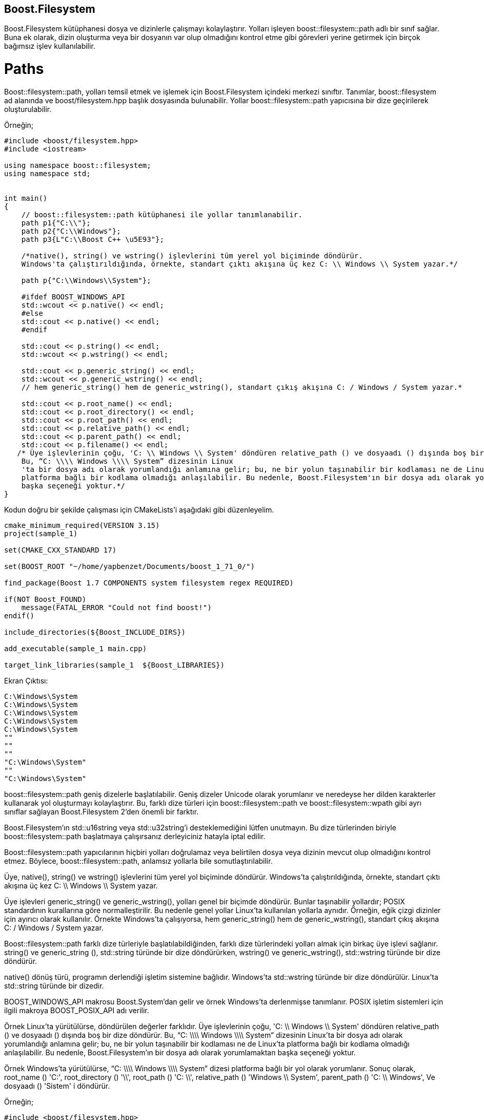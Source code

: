 == Boost.Filesystem

Boost.Filesystem kütüphanesi dosya ve dizinlerle çalışmayı kolaylaştırır. Yolları işleyen boost::filesystem::path adlı bir sınıf sağlar. Buna ek olarak, dizin oluşturma veya bir dosyanın var olup olmadığını kontrol etme gibi görevleri yerine getirmek için birçok bağımsız işlev kullanılabilir.

= Paths

Boost::filesystem::path, yolları temsil etmek ve işlemek için Boost.Filesystem içindeki merkezi sınıftır. Tanımlar, boost::filesystem ad alanında ve boost/filesystem.hpp başlık dosyasında bulunabilir. Yollar boost::filesystem::path yapıcısına bir dize geçirilerek oluşturulabilir.

Örneğin;
[source,c++]
----
#include <boost/filesystem.hpp>
#include <iostream>

using namespace boost::filesystem;
using namespace std;


int main()
{
    // boost::filesystem::path kütüphanesi ile yollar tanımlanabilir.
    path p1{"C:\\"};
    path p2{"C:\\Windows"};
    path p3{L"C:\\Boost C++ \u5E93"};

    /*native(), string() ve wstring() işlevlerini tüm yerel yol biçiminde döndürür.
    Windows'ta çalıştırıldığında, örnekte, standart çıktı akışına üç kez C: \\ Windows \\ System yazar.*/

    path p{"C:\\Windows\\System"};

    #ifdef BOOST_WINDOWS_API
    std::wcout << p.native() << endl;
    #else
    std::cout << p.native() << endl;
    #endif

    std::cout << p.string() << endl;
    std::wcout << p.wstring() << endl;

    std::cout << p.generic_string() << endl;
    std::wcout << p.generic_wstring() << endl;
    // hem generic_string() hem de generic_wstring(), standart çıkış akışına C: / Windows / System yazar.*

    std::cout << p.root_name() << endl;
    std::cout << p.root_directory() << endl;
    std::cout << p.root_path() << endl;
    std::cout << p.relative_path() << endl;
    std::cout << p.parent_path() << endl;
    std::cout << p.filename() << endl;
   /* Üye işlevlerinin çoğu, 'C: \\ Windows \\ System' döndüren relative_path () ve dosyaadı () dışında boş bir dize döndürür.
    Bu, “C: \\\\ Windows \\\\ System” dizesinin Linux
    'ta bir dosya adı olarak yorumlandığı anlamına gelir; bu, ne bir yolun taşınabilir bir kodlaması ne de Linux'ta
    platforma bağlı bir kodlama olmadığı anlaşılabilir. Bu nedenle, Boost.Filesystem'ın bir dosya adı olarak yorumlamaktan
    başka seçeneği yoktur.*/
}
----

Kodun doğru bir şekilde çalışması için CMakeLists'i aşağıdaki gibi düzenleyelim.

[source,c++]
----
cmake_minimum_required(VERSION 3.15)
project(sample_1)

set(CMAKE_CXX_STANDARD 17)

set(BOOST_ROOT "~/home/yapbenzet/Documents/boost_1_71_0/")

find_package(Boost 1.7 COMPONENTS system filesystem regex REQUIRED)

if(NOT Boost_FOUND)
    message(FATAL_ERROR "Could not find boost!")
endif()

include_directories(${Boost_INCLUDE_DIRS})

add_executable(sample_1 main.cpp)

target_link_libraries(sample_1  ${Boost_LIBRARIES})
----

Ekran Çıktısı:

 C:\Windows\System
 C:\Windows\System
 C:\Windows\System
 C:\Windows\System
 C:\Windows\System
 ""
 ""
 ""
 "C:\Windows\System"
 ""
 "C:\Windows\System"

boost::filesystem::path geniş dizelerle başlatılabilir. Geniş dizeler Unicode olarak yorumlanır ve neredeyse her dilden karakterler kullanarak yol oluşturmayı kolaylaştırır. Bu, farklı dize türleri için boost::filesystem::path ve boost::filesystem::wpath gibi ayrı sınıflar sağlayan Boost.Filesystem 2'den önemli bir farktır.

Boost.Filesystem'ın std::u16string veya std::u32string'i desteklemediğini lütfen unutmayın. Bu dize türlerinden biriyle boost::filesystem::path başlatmaya çalışırsanız derleyiciniz hatayla iptal edilir.

Boost::filesystem::path yapıcılarının hiçbiri yolları doğrulamaz veya belirtilen dosya veya dizinin mevcut olup olmadığını kontrol etmez. Böylece, boost::filesystem::path, anlamsız yollarla bile somutlaştırılabilir.

Üye, native(), string() ve wstring() işlevlerini tüm yerel yol biçiminde döndürür. Windows'ta çalıştırıldığında, örnekte, standart çıktı akışına üç kez C: \\ Windows \\ System yazar.

Üye işlevleri generic_string() ve generic_wstring(), yolları genel bir biçimde döndürür. Bunlar taşınabilir yollardır; POSIX standardının kurallarına göre normalleştirilir. Bu nedenle genel yollar Linux'ta kullanılan yollarla aynıdır. Örneğin, eğik çizgi dizinler için ayırıcı olarak kullanılır. Örnekte Windows'ta çalışıyorsa, hem generic_string() hem de generic_wstring(), standart çıkış akışına C: / Windows / System yazar.

Boost::filesystem::path farklı dize türleriyle başlatılabildiğinden, farklı dize türlerindeki yolları almak için birkaç üye işlevi sağlanır. string() ve generic_string (), std::string türünde bir dize döndürürken, wstring() ve generic_wstring(), std::wstring türünde bir dize döndürür.

native() dönüş türü, programın derlendiği işletim sistemine bağlıdır. Windows'ta std::wstring türünde bir dize döndürülür. Linux'ta std::string türünde bir dizedir.

BOOST_WINDOWS_API makrosu Boost.System'dan gelir ve örnek Windows'ta derlenmişse tanımlanır. POSIX işletim sistemleri için ilgili makroya BOOST_POSIX_API adı verilir.

Örnek Linux'ta yürütülürse, döndürülen değerler farklıdır. Üye işlevlerinin çoğu, 'C: \\ Windows \\ System' döndüren relative_path () ve dosyaadı () dışında boş bir dize döndürür. Bu, “C: \\\\ Windows \\\\ System” dizesinin Linux'ta bir dosya adı olarak yorumlandığı anlamına gelir; bu, ne bir yolun taşınabilir bir kodlaması ne de Linux'ta platforma bağlı bir kodlama olmadığı anlaşılabilir. Bu nedenle, Boost.Filesystem'ın bir dosya adı olarak yorumlamaktan başka seçeneği yoktur.

Örnek Windows'ta yürütülürse, “C: \\\\ Windows \\\\ System” dizesi platforma bağlı bir yol olarak yorumlanır. Sonuç olarak, root_name () 'C:', root_directory () '\\', root_path () 'C: \\', relative_path () 'Windows \\ System', parent_path () 'C: \\ Windows', Ve dosyaadı () 'Sistem' i döndürür.

Örneğin;

[source,c++]
----
#include <boost/filesystem.hpp>
#include <iostream>

using namespace boost::filesystem;
using namespace std;

int main()
{
    path p{"photo.jpg"};
    cout << p.stem() << endl;
    cout << p.extension() << endl;

    // örnek stem() için 'photo' ve extension() için '.jpg' değerini döndürür.
}
----

Ekrana Çıktısı:

 "photo"
 ".jpg"
 
 
= Dosyalar ve Dizinler

boost::filesystem::path ile sunulan üye fonksiyonlar dizeleri işler. Bir yolun tek tek bileşenlerine erişirler, birbirlerine yollar eklerler, vb.

Sabit sürücüdeki fiziksel dosyalar ve dizinlerle çalışmak için birkaç bağımsız işlev sağlanır. Dahili olarak bir veya daha fazla boost::filesystem::path parametresi bekler ve işletim sistemi işlevlerini çağırırlar.


Örneğin;
[source,c++]
----
#include <boost/filesystem.hpp>
#include <iostream>

using namespace boost::filesystem;

int main()
{
  path p{"C:\\"};
  try
  {
    file_status s = status(p);
    std::cout << std::boolalpha << is_directory(s) << '\n';
  }
  catch (filesystem_error &e)
  {
    std::cerr << e.what() << '\n';
  }
}
----

Kodun doğru bir şekilde çalışması için CMakeLists.txt dosyasını aşağıdaki gibi düzenleyelim.

[source,c++]
----
cmake_minimum_required(VERSION 3.15)
project(sample_3)

set(CMAKE_CXX_STANDARD 17)

set(BOOST_ROOT "~/home/yapbenzet/Documents/boost_1_71_0/")

find_package(Boost 1.7 COMPONENTS system filesystem regex REQUIRED)

if(NOT Boost_FOUND)
    message(FATAL_ERROR "Could not find boost!")
endif()

include_directories(${Boost_INCLUDE_DIRS})

add_executable(sample_3 main.cpp)

target_link_libraries(sample_3  ${Boost_LIBRARIES})
----

Ekran Çıktısı:

 false
 
Yukarıdaki örnek bir dosya veya dizinin durumunu sorgulayan boost::filesystem::status() işlevini sunar. Bu işlev, değerlendirme için ek yardımcı işlevlere aktarılabilen boost::filesystem::file_status türünde bir nesne döndürür. Örneğin, bir dizinin durumu sorgulandığında boost::filesystem::is_directory() işlevi true değerini döndürür. 

Örneğin;
[source,c++]
----
#include <boost/filesystem.hpp>
#include <iostream>

using namespace boost::filesystem;
using namespace std;

int main()
{
  path p{"/home/yapbenzet/Documents/"};
  try
  {
    file_status s = status(p);
    std::cout << std::boolalpha << is_directory(s) << endl;
    //Dosya dizin içerisinde ise std::boolalpha ile true yada false döndürür.
  }
  catch (filesystem_error &e)
  {
    std::cerr << e.what() << endl; //Dosya bulunamıyorsa hatayı ekrana yazar.
  }

  try
  {
      std::time_t t = last_write_time(p); //Bir dosyanın en son değiştirilme zamanını verir.
      std::cout << std::ctime(&t) << endl;
  }
  catch (filesystem_error &e)
  {
      std::cerr << e.what() << endl; //Dosya bulunamıyorsa hatayı ekrana yazar.
  }
}
----


* Kodun doğru çalışması için CMakeLists.txt dosyasında gerekli kodlar yazılır.

Ekran Çıktısı:
 true
 Tue Jan 21 12:33:12 2020
 
Örneğin;

[source,c++]
----
#include <boost/filesystem.hpp>
#include <iostream>

using namespace boost::filesystem;
using  namespace std;

int main()
{
    //boost::filesystem::space() toplam ve kalan disk alanını verir.
  path p{"/home/yapbenzet/Documents/"};
  try
  {
    space_info s = space(p);
    std::cout << s.capacity << endl;
    std::cout << s.free << endl;
    std::cout << s.available << endl;
  }
  catch (filesystem_error &e)
  {
    std::cerr << e.what() << endl;
  }
}
----

Kodun doğru bir şekilde çalışması için CMakeLists'i aşağıdaki gibi düzenleyelim.

[source,c++]
----
cmake_minimum_required(VERSION 3.15)
project(sample_4)

set(CMAKE_CXX_STANDARD 17)

set(BOOST_ROOT "~/home/yapbenzet/Documents/boost_1_71_0/")

find_package(Boost 1.7 COMPONENTS system filesystem regex REQUIRED)

if(NOT Boost_FOUND)
    message(FATAL_ERROR "Could not find boost!")
endif()

include_directories(${Boost_INCLUDE_DIRS})

add_executable(sample_4 main.cpp)

target_link_libraries(sample_4  ${Boost_LIBRARIES})
----

Ekran Çıktısı:

 177111629824
 81913556992
 72893181952

Boost::filesystem::space() toplam ve kalan disk alanını alır. Üç ortak üye değişkeni sağlayan boost::filesystem ::space_info türünde bir nesne döndürür. Disk alanı bayt cinsindendir.

Örneğin;
[source,c++]
----
#include <boost/filesystem.hpp>
#include <iostream>

using namespace boost::filesystem;
using  namespace std;

int main()
{
    path p{"C:\\Test"};// dosyanın yolunu verir.
    try
    {
        if (create_directory(p)) //dosya varsa
        {
            rename(p, "C:\\Test2"); //dosyanın yolunu vererek dosyanın adını değiştirir.
            boost::filesystem::remove("C:\\Test2");// Adı değiştirilen dosyayı siler.
        }
    }
    catch (filesystem_error &e)// dosya yoksa
    {
        std::cerr << e.what() << endl;
    }
}
----

CMakeLists.txt dosyasını yukarıdaki örneklere göre düzenleyin!


Örneğin;

[source,c++]
----
#include <boost/filesystem.hpp>
#include <iostream>

using namespace boost::filesystem;
using namespace std;
int main()
{
    try
    {
        cout<< "girdiii"<< endl;
        cout << absolute("photo.jpg") << endl;
        std::cout << absolute("photo.jpg", "D:\\") << endl; // Yolu D:\\photo.jpg olarak gösterir.

        std::cout << current_path() << endl;
        current_path("C:\\");
        std::cout << current_path() << endl;
        // current_path():: geçerli çalışma dizini döndürür
    }
    catch (filesystem_error &e)
    {
        std::cerr << e.what() << endl;
    }
}
/*absolute: bir dosya adına veya yolun bir bölümüne dayalı olarak mutlak bir yol oluşturan bir işlevi sunar.
Görüntülenen yol, programın başlatıldığı dizine bağlıdır.
Örneğin, program C: \\ 'da başlatılmışsa, çıktı 'C: \\ photo.jpg' olur.*/
----

Ekran Çıktısı:
 girdiii
 "/home/yapbenzet/Documents/boost_calismalar/Boost.Filesystem/sample-6/cmake-build-debug/photo.jpg"
 "/home/yapbenzet/Documents/boost_calismalar/Boost.Filesystem/sample-6/cmake-build-debug/D:\/photo.jpg"
 
*absolute: * bir dosya adına veya yolun bir bölümüne dayalı olarak mutlak bir yol oluşturan bir işlevi sunar.
Görüntülenen yol, programın başlatıldığı dizine bağlıdır.
Örneğin, program C: \\ 'da başlatılmışsa, çıktı 'C: \\ photo.jpg' olur.

*current_path():* Geçerli çalışma dizini döndürür.


= Directory Iterators

Boost.Filesystem bir dizindeki dosyaları yinelemek için yineleyici boost::filesystem::directory_iterator sağlar.

Örneğin;
[source,c++]
----
#include <boost/filesystem.hpp>
#include <iostream>

using namespace boost::filesystem;
using  namespace std;

/*Boost::filesystem::directory_iterator, bir dizinin başına işaret eden bir yineleyici alma yolu ile başlatılır.
 Bir dizinin sonunu almak için sınıfın varsayılan kurucu ile başlatılması gerekir.*/

int main()
{
    path p = current_path();
    directory_iterator it{p};
    while (it != directory_iterator{})
        cout << *it++ << endl;
}
----

CMakeLists.txt dosyasını yukarıdaki örneklere göre düzenleyin!

Ekran Çıktısı:
 "/home/yapbenzet/Documents/boost_calismalar/Boost.Filesystem/sample-7/cmake-build-debug/CMakeCache.txt"
 "/home/yapbenzet/Documents/boost_calismalar/Boost.Filesystem/sample-7/cmake-build-debug/CMakeFiles"
 "/home/yapbenzet/Documents/boost_calismalar/Boost.Filesystem/sample-7/cmake-build-debug/sample_7"
 "/home/yapbenzet/Documents/boost_calismalar/Boost.Filesystem/sample-7/cmake-build-debug/sample_7.cbp"
 "/home/yapbenzet/Documents/boost_calismalar/Boost.Filesystem/sample-7/cmake-build-debug/cmake_install.cmake"
 "/home/yapbenzet/Documents/boost_calismalar/Boost.Filesystem/sample-7/cmake-build-debug/Makefile"

 
Boost::filesystem::directory_iterator, bir dizinin başına işaret eden bir yineleyici alma yolu ile başlatılır. Bir dizinin sonunu almak için sınıfın varsayılan kurucu ile başlatılması gerekir.

Yinelemeler geçersiz kılmadan yineleme sırasında girişler oluşturulabilir veya silinebilir. Ancak, değişikliklerin yineleme sırasında görünür hale gelip gelmediği tanımlanmamıştır. Örneğin, yineleyici yeni oluşturulan dosyaları göstermeyebilir. Geçerli tüm girişlerin erişilebilir olduğundan emin olmak için yinelemeyi yeniden başlatın.

Bir dizin ve alt dizinler üzerinde yinelemeli olarak yineleme yapmak için Boost.Filesystem yineleyici boost::filesystem::recursive_directory_iterator öğesini sağlar.







